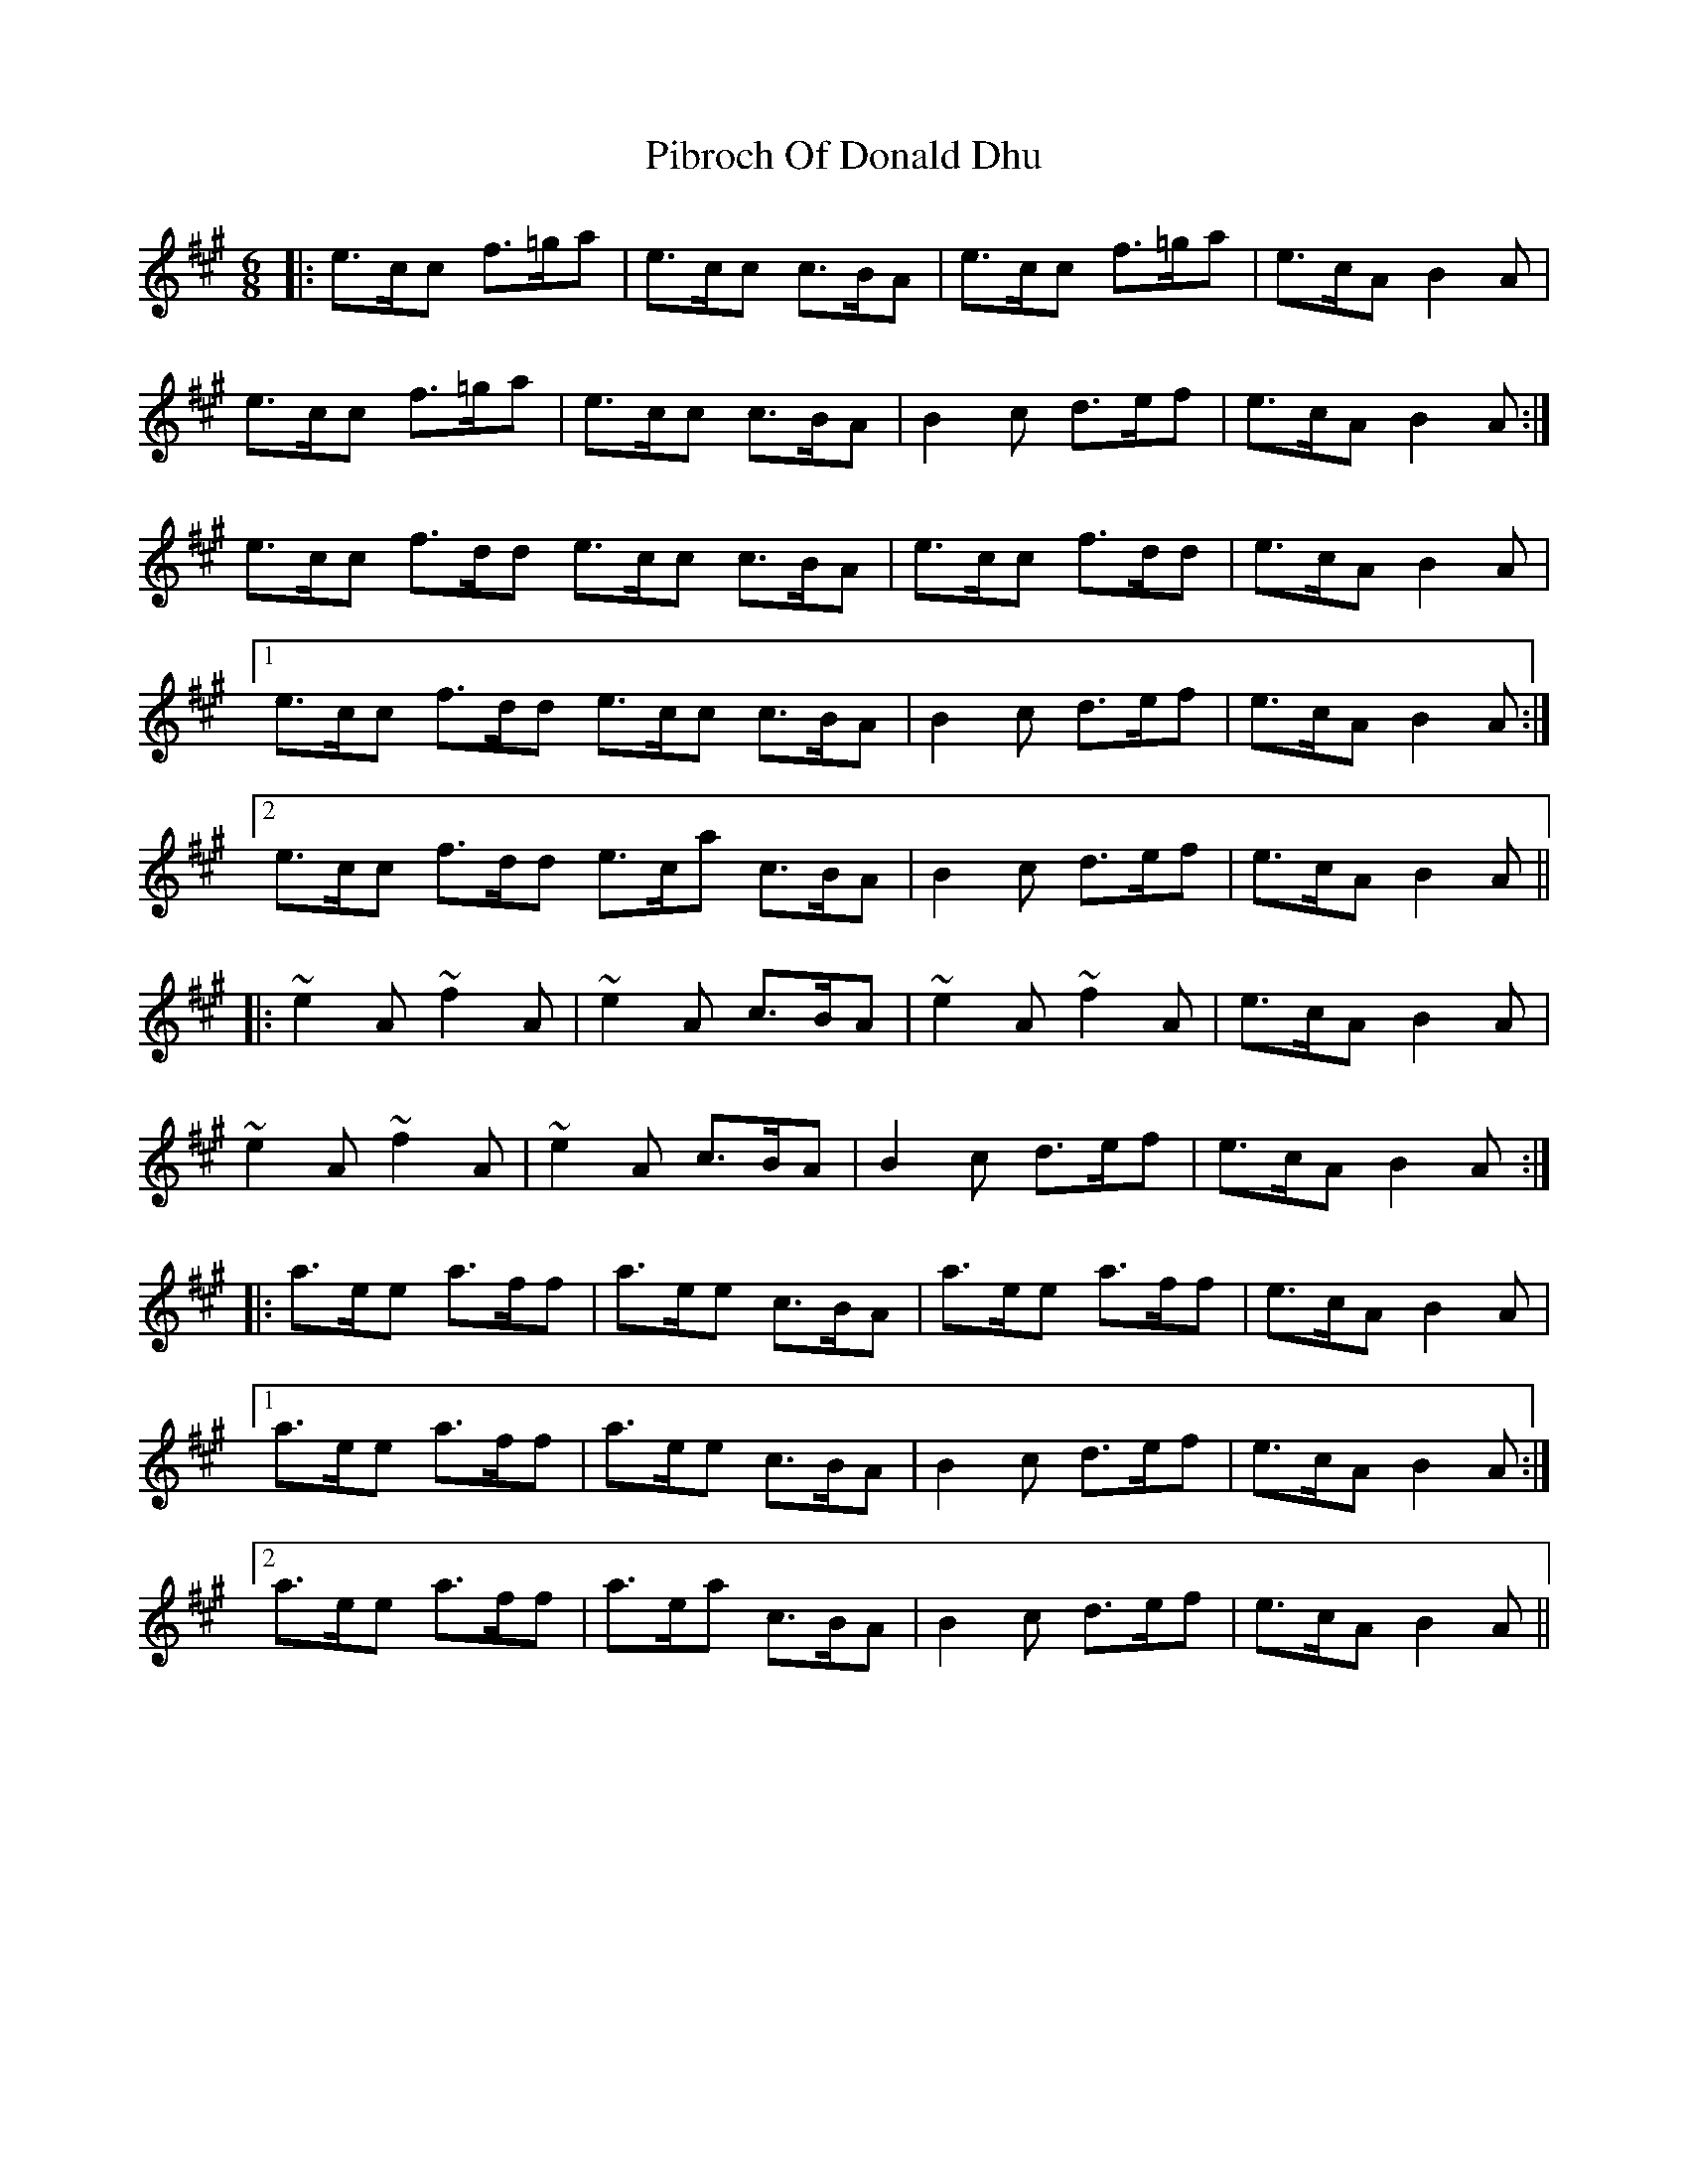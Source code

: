 X: 32254
T: Pibroch Of Donald Dhu
R: jig
M: 6/8
K: Amajor
|:e>cc f>=ga|e>cc c>BA|e>cc f>=ga|e>cA B2 A|
e>cc f>=ga|e>cc c>BA|B2 c d>ef|e>cA B2 A:|
e>cc f>dd e>cc c>BA|e>cc f>dd|e>cA B2 A|
[1e>cc f>dd e>cc c>BA|B2 c d>ef|e>cA B2 A:|
[2e>cc f>dd e>ca c>BA|B2 c d>ef|e>cA B2 A||
|:~e2 A ~f2 A|~e2 A c>BA|~e2 A ~f2 A|e>cA B2 A|
~e2 A ~f2 A|~e2 A c>BA|B2 c d>ef|e>cA B2 A:|
|:a>ee a>ff|a>ee c>BA|a>ee a>ff|e>cA B2 A|
[1a>ee a>ff|a>ee c>BA|B2 c d>ef|e>cA B2 A:|
[2a>ee a>ff|a>ea c>BA|B2 c d>ef|e>cA B2 A||

